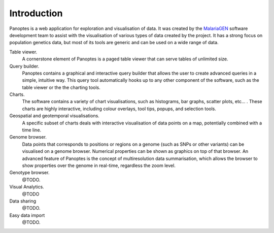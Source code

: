 Introduction
============
Panoptes is a web application for exploration and visualisation of data. It was created by the `MalariaGEN 
<http://www.malariagen.net/>`_ software development team to assist with the visualisation of various types of data created by the project. It has a strong focus on population genetics data, but most of its tools are generic and can be used on a wide range of data.

Table viewer.
  A cornerstone element of Panoptes is a paged table viewer that can serve tables of unlimited size.
  
Query builder.
  Panoptes contains a graphical and interactive query builder that allows the user to create advanced queries in a simple, intuitive way. This query tool automatically hooks up to any other component of the software, such as the table viewer or the the charting tools.
   
Charts.
  The software contains a variety of chart visualisations, such as histograms, bar graphs, scatter plots, etc... . These charts are highly interactive, including colour overlays, tool tips, popups, and selection tools.
  
Geospatial and geotemporal visualisations.
  A specific subset of charts deals with interactive visualisation of data points on a map, potentially combined with a time line.
  
Genome browser.
  Data points that corresponds to positions or regions on a genome (such as SNPs or other variants) can be visualised on a genome browser. Numerical properties can be shown as graphics on top of that browser. An advanced feature of Panoptes is the concept of multiresolution data summarisation, which allows the browser to show properties over the genome in real-time, regardless the zoom level. 
  
Genotype browser.
  @TODO.
  
Visual Analytics.
  @TODO
    
Data sharing
  @TODO.
  
Easy data import
  @TODO.